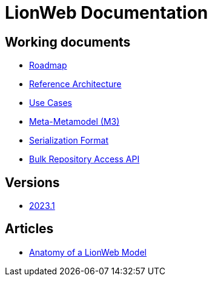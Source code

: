= LionWeb Documentation

== Working documents

// * xref:documentation/documentation-structure.adoc[Documentation structure]
* xref:roadmap/roadmap.adoc[Roadmap]
* xref:reference-architecture/reference-architecture.adoc[Reference Architecture]
* xref:documentation/use-cases.adoc[Use Cases]
* xref:metametamodel/metametamodel.adoc[Meta-Metamodel (M3)]
* xref:serialization/serialization.adoc[Serialization Format]
* xref:bulk/repo-access-api.adoc[Bulk Repository Access API]

== Versions

* xref:2023.1/index.adoc[2023.1]

== Articles

* xref:articles/model-anatomy.adoc[Anatomy of a LionWeb Model]
